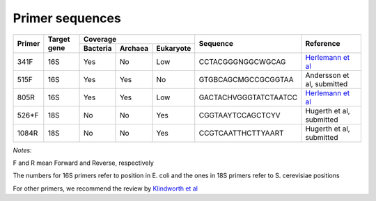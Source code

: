 ================
Primer sequences
================

+------------+------------+-----------+-----------+-----------+----------------------+-------------------------------------------------------------------+
|Primer      |Target gene |Coverage                           |Sequence              |Reference                                                          |
+            +            +-----------+-----------+-----------+                      +                                                                   +  
|            |            |Bacteria   |Archaea    |Eukaryote  |                      |                                                                   |
+============+============+===========+===========+===========+======================+===================================================================+
|341F        |16S         |Yes        |No         |Low        |CCTACGGGNGGCWGCAG     |`Herlemann et al <http://www.ncbi.nlm.nih.gov/pubmed/21472016>`_   |
+------------+------------+-----------+-----------+-----------+----------------------+-------------------------------------------------------------------+
|515F        |16S         |Yes        |Yes        |No         |GTGBCAGCMGCCGCGGTAA   |Andersson et al, submitted                                         |
+------------+------------+-----------+-----------+-----------+----------------------+-------------------------------------------------------------------+
|805R        |16S         |Yes        |Yes        |Low        |GACTACHVGGGTATCTAATCC |`Herlemann et al <http://www.ncbi.nlm.nih.gov/pubmed/21472016>`_   |
+------------+------------+-----------+-----------+-----------+----------------------+-------------------------------------------------------------------+
|526*F       |18S         |No         |No         |Yes        |CGGTAAYTCCAGCTCYV     |Hugerth et al, submitted                                           |
+------------+------------+-----------+-----------+-----------+----------------------+-------------------------------------------------------------------+
|1084R       |18S         |No         |No         |Yes        |CCGTCAATTHCTTYAART    |Hugerth et al, submitted                                           |
+------------+------------+-----------+-----------+-----------+----------------------+-------------------------------------------------------------------+

*Notes:*

F and R mean Forward and Reverse, respectively

The numbers for 16S primers refer to position in E. coli and the ones in 18S primers refer to S. cerevisiae positions

For other primers, we recommend the review by `Klindworth et al <http://www.ncbi.nlm.nih.gov/pubmed/22933715>`_
